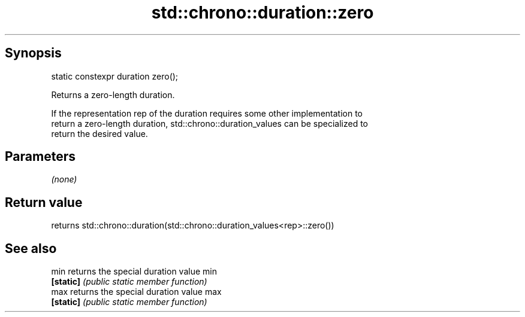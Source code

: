 .TH std::chrono::duration::zero 3 "Jun 28 2014" "2.0 | http://cppreference.com" "C++ Standard Libary"
.SH Synopsis
   static constexpr duration zero();

   Returns a zero-length duration.

   If the representation rep of the duration requires some other implementation to
   return a zero-length duration, std::chrono::duration_values can be specialized to
   return the desired value.

.SH Parameters

   \fI(none)\fP

.SH Return value

   returns std::chrono::duration(std::chrono::duration_values<rep>::zero())

.SH See also

   min      returns the special duration value min
   \fB[static]\fP \fI(public static member function)\fP 
   max      returns the special duration value max
   \fB[static]\fP \fI(public static member function)\fP 
